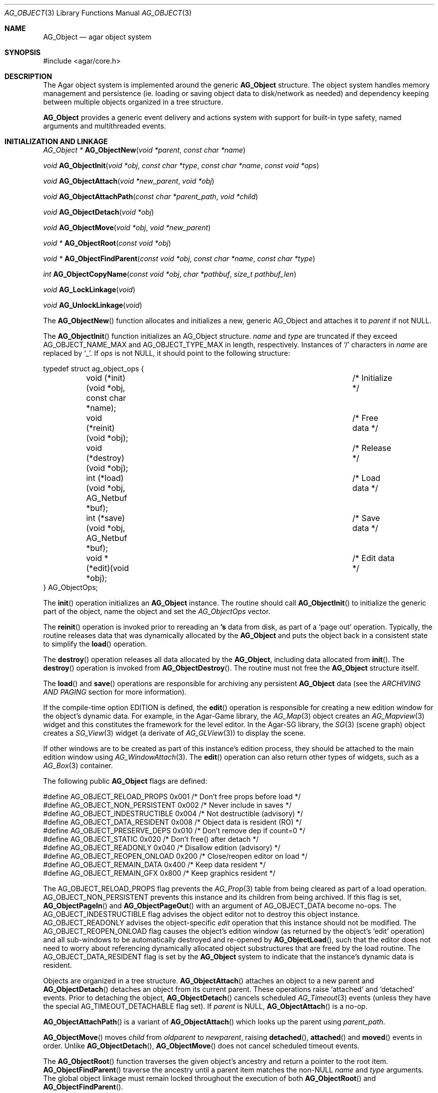 .\"	$Csoft: object.3,v 1.82 2005/09/27 00:25:16 vedge Exp $
.\"
.\" Copyright (c) 2001, 2002, 2003, 2004, 2005 CubeSoft Communications, Inc.
.\" <http://www.csoft.org>
.\" All rights reserved.
.\"
.\" Redistribution and use in source and binary forms, with or without
.\" modification, are permitted provided that the following conditions
.\" are met:
.\" 1. Redistribution of source code must retain the above copyright
.\"    notice, this list of conditions and the following disclaimer.
.\" 2. Redistributions in binary form must reproduce the above copyright
.\"    notice, this list of conditions and the following disclaimer in the
.\"    documentation and/or other materials provided with the distribution.
.\" 
.\" THIS SOFTWARE IS PROVIDED BY THE AUTHOR ``AS IS'' AND ANY EXPRESS OR
.\" IMPLIED WARRANTIES, INCLUDING, BUT NOT LIMITED TO, THE IMPLIED
.\" WARRANTIES OF MERCHANTABILITY AND FITNESS FOR A PARTICULAR PURPOSE
.\" ARE DISCLAIMED. IN NO EVENT SHALL THE AUTHOR BE LIABLE FOR ANY DIRECT,
.\" INDIRECT, INCIDENTAL, SPECIAL, EXEMPLARY, OR CONSEQUENTIAL DAMAGES
.\" (INCLUDING BUT NOT LIMITED TO, PROCUREMENT OF SUBSTITUTE GOODS OR
.\" SERVICES; LOSS OF USE, DATA, OR PROFITS; OR BUSINESS INTERRUPTION)
.\" HOWEVER CAUSED AND ON ANY THEORY OF LIABILITY, WHETHER IN CONTRACT,
.\" STRICT LIABILITY, OR TORT (INCLUDING NEGLIGENCE OR OTHERWISE) ARISING
.\" IN ANY WAY OUT OF THE USE OF THIS SOFTWARE EVEN IF ADVISED OF THE
.\" POSSIBILITY OF SUCH DAMAGE.
.\"
.Dd March 17, 2002
.Dt AG_OBJECT 3
.Os
.ds vT Agar API Reference
.ds oS Agar 1.0
.Sh NAME
.Nm AG_Object
.Nd agar object system
.Sh SYNOPSIS
.Bd -literal
#include <agar/core.h>
.Ed
.Sh DESCRIPTION
The Agar object system is implemented around the generic
.Nm
structure.
The object system handles memory management and persistence (ie. loading or
saving object data to disk/network as needed) and dependency keeping between
multiple objects organized in a tree structure.
.Pp
.Nm
provides a generic event delivery and actions system with support for built-in
type safety, named arguments and multithreaded events.
.Pp
.Sh INITIALIZATION AND LINKAGE
.nr nS 1
.Ft "AG_Object *"
.Fn AG_ObjectNew "void *parent" "const char *name"
.Pp
.Ft "void"
.Fn AG_ObjectInit "void *obj" "const char *type" "const char *name" "const void *ops"
.Pp
.Ft "void"
.Fn AG_ObjectAttach "void *new_parent" "void *obj"
.Pp
.Ft "void"
.Fn AG_ObjectAttachPath "const char *parent_path" "void *child"
.Pp
.Ft "void"
.Fn AG_ObjectDetach "void *obj"
.Pp
.Ft "void"
.Fn AG_ObjectMove "void *obj" "void *new_parent"
.Pp
.Ft "void *"
.Fn AG_ObjectRoot "const void *obj"
.Pp
.Ft "void *"
.Fn AG_ObjectFindParent "const void *obj" "const char *name" "const char *type"
.Pp
.Ft "int"
.Fn AG_ObjectCopyName "const void *obj" "char *pathbuf" "size_t pathbuf_len"
.Pp
.Ft "void"
.Fn AG_LockLinkage "void"
.Pp
.Ft "void"
.Fn AG_UnlockLinkage "void"
.Pp
.nr nS 0
The
.Fn AG_ObjectNew
function allocates and initializes a new, generic AG_Object and attaches it to
.Fa parent
if not NULL.
.Pp
The
.Fn AG_ObjectInit
function initializes an AG_Object structure.
.Fa name
and
.Fa type
are truncated if they exceed
.Dv AG_OBJECT_NAME_MAX
and
.Dv AG_OBJECT_TYPE_MAX
in length, respectively.
Instances of
.Sq /
characters in
.Fa name
are replaced by
.Sq _ .
If
.Fa ops
is not NULL, it should point to the following structure:
.Pp
.Bd -literal
typedef struct ag_object_ops {
	void (*init)(void *obj, const char *name);	/* Initialize */
	void (*reinit)(void *obj);			/* Free data */
	void (*destroy)(void *obj);			/* Release */
	int  (*load)(void *obj, AG_Netbuf *buf);	/* Load data */
	int  (*save)(void *obj, AG_Netbuf *buf);	/* Save data */
	void *(*edit)(void *obj);			/* Edit data */
} AG_ObjectOps;
.Ed
.Pp
The
.Fn init
operation initializes an
.Nm
instance.
The routine should call
.Fn AG_ObjectInit
to initialize the generic part of the object, name the object and set the
.Ft AG_ObjectOps
vector.
.Pp
The
.Fn reinit
operation is invoked prior to rereading an
.Nm 's
data from disk, as part of a
.Sq page out
operation.
Typically, the routine releases data that was dynamically allocated by the
.Nm
and puts the object back in a consistent state to simplify the
.Fn load
operation.
.Pp
The
.Fn destroy
operation releases all data allocated by the
.Nm ,
including data allocated from
.Fn init .
The
.Fn destroy
operation is invoked from
.Fn AG_ObjectDestroy .
The routine must not free the
.Nm
structure itself.
.Pp
The
.Fn load
and
.Fn save
operations are responsible for archiving any persistent
.Nm
data (see the
.Em ARCHIVING AND PAGING
section for more information).
.Pp
If the compile-time option
.Dv EDITION
is defined, the
.Fn edit
operation is responsible for creating a new edition window for the object's
dynamic data.
For example, in the Agar-Game library, the
.Xr AG_Map 3
object creates an
.Xr AG_Mapview 3
widget and this constitutes the framework for the level editor.
In the Agar-SG library, the
.Xr SG 3
(scene graph) object creates a
.Xr SG_View 3
widget (a derivate of
.Xr AG_GLView 3 )
to display the scene.
.Pp
If other windows are to be created as part of this instance's edition process,
they should be attached to the main edition window using
.Xr AG_WindowAttach 3 .
The
.Fn edit
operation can also return other types of widgets, such as a
.Xr AG_Box 3
container.
.Pp
The following public
.Nm
flags are defined:
.Pp
.Bd -literal
#define AG_OBJECT_RELOAD_PROPS   0x001 /* Don't free props before load */
#define AG_OBJECT_NON_PERSISTENT 0x002 /* Never include in saves */
#define AG_OBJECT_INDESTRUCTIBLE 0x004 /* Not destructible (advisory) */
#define AG_OBJECT_DATA_RESIDENT  0x008 /* Object data is resident (RO) */
#define AG_OBJECT_PRESERVE_DEPS  0x010 /* Don't remove dep if count=0 */
#define AG_OBJECT_STATIC         0x020 /* Don't free() after detach */
#define AG_OBJECT_READONLY       0x040 /* Disallow edition (advisory) */
#define AG_OBJECT_REOPEN_ONLOAD  0x200 /* Close/reopen editor on load */
#define AG_OBJECT_REMAIN_DATA    0x400 /* Keep data resident */
#define AG_OBJECT_REMAIN_GFX     0x800 /* Keep graphics resident */
.Ed
.Pp
The
.Dv AG_OBJECT_RELOAD_PROPS
flag prevents the
.Xr AG_Prop 3
table from being cleared as part of a load operation.
.Dv AG_OBJECT_NON_PERSISTENT
prevents this instance and its children from being archived.
If this flag is set,
.Fn AG_ObjectPageIn
and
.Fn AG_ObjectPageOut
with an argument of
.Dv AG_OBJECT_DATA
become no-ops.
The
.Dv AG_OBJECT_INDESTRUCTIBLE
flag advises the object editor not to destroy this object instance.
.Dv AG_OBJECT_READONLY
advises the object-specific
.Va edit
operation that this instance should not be modified.
The
.Dv AG_OBJECT_REOPEN_ONLOAD
flag causes the object's edition window
(as returned by the object's
.Sq edit
operation) and all sub-windows to be automatically destroyed and re-opened
by
.Fn AG_ObjectLoad ,
such that the editor does not need to worry about referencing dynamically
allocated object substructures that are freed by the load routine.
The
.Dv AG_OBJECT_DATA_RESIDENT
flag is set by the
.Nm
system to indicate that the instance's dynamic data is resident.
.Pp
Objects are organized in a tree structure.
.Fn AG_ObjectAttach
attaches an object to a new parent and
.Fn AG_ObjectDetach
detaches an object from its current parent.
These operations raise
.Sq attached
and
.Sq detached
events.
Prior to detaching the object,
.Fn AG_ObjectDetach
cancels scheduled
.Xr AG_Timeout 3
events (unless they have the special
.Dv AG_TIMEOUT_DETACHABLE
flag set).
If
.Fa parent
is NULL,
.Fn AG_ObjectAttach
is a no-op.
.Pp
.Fn AG_ObjectAttachPath
is a variant of
.Fn AG_ObjectAttach
which looks up the parent using
.Fa parent_path .
.Pp
.Fn AG_ObjectMove
moves
.Fa child
from
.Fa oldparent
to
.Fa newparent ,
raising
.Fn detached ,
.Fn attached
and
.Fn moved
events in order.
Unlike
.Fn AG_ObjectDetach ,
.Fn AG_ObjectMove
does not cancel scheduled timeout events.
.Pp
The
.Fn AG_ObjectRoot
function traverses the given object's ancestry and return a pointer to the root
item.
.Fn AG_ObjectFindParent
traverse the ancestry until a parent item matches the non-NULL
.Fa name
and
.Fa type
arguments.
The global object linkage must remain locked throughout the execution of both
.Fn AG_ObjectRoot
and
.Fn AG_ObjectFindParent .
.Pp
The
.Fn AG_ObjectCopyName
function copies the absolute pathname of an object instance to a fixed-size
buffer, returning 0 on success and -1 on failure.
.Pp
Since
.Fn AG_ObjectCopyName
must perform an inverse traversal of the tree, and an object instance may
move from one parent to another, there is a global lock protecting the object
linkage.
.Pp
.Fn AG_LockLinkage
and
.Fn AG_UnlockLinkage
acquire or release the global object tree lock.
Unless Agar has been compiled with thread-safety, these functions are no-ops.
.Sh DEPENDENCIES
.nr nS 1
.Ft "int"
.Fn AG_ObjectInUse "const void *obj"
.Pp
.Ft "AG_ObjectDep *"
.Fn AG_ObjectAddDep "void *obj" "void *depobj"
.Pp
.Ft "void"
.Fn AG_ObjectDelDep "void *obj" "void *depobj"
.Pp
.Ft "Uint32"
.Fn AG_ObjectEncodeName "const void *obj" "const void *depobj"
.Pp
.Ft "int"
.Fn AG_ObjectFindDep "const void *obj" "Uint32 ind" "AG_Object **objp"
.Pp
.nr nS 0
.Fn AG_ObjectInUse
returns 1 if the given object is being referenced by another object instance
or 0 if it isn't.
.Pp
.Fn AG_ObjectAddDep
either creates a new dependency upon
.Fa depobj
or increments the reference count if one exists.
.Fn AG_ObjectDelDep
decrements the reference count upon
.Fa depobj
and removes the dependency if the count reaches 0 (unless the object has the
.Dv AG_OBJECT_PRESERVE_DEPS
flag set).
.Pp
.Fn AG_ObjectEncodeName
returns a 32-bit integer identifier for the dependency, suitable for writing
into data files.
It may return the special values 0 (NULL reference) and 1 (self-reference),
the meaning of which is object-specific.
.Pp
.Fn AG_ObjectFindDep
tries to resolve the given 32-bit dependency identifier, return 0 on success
and -1 on failure.
.Sh GARBAGE COLLECTION
.nr nS 1
.Ft "void"
.Fn AG_ObjectDestroy "void *obj"
.Pp
.Ft void
.Fn AG_ObjectFreeData "void *obj"
.Pp
.Ft "void"
.Fn AG_ObjectFreeEvents "AG_Object *obj"
.Pp
.Ft "void"
.Fn AG_ObjectFreeProps "AG_Object *obj"
.Pp
.Ft "void"
.Fn AG_ObjectFreeDeps "AG_Object *obj"
.Pp
.Ft "void"
.Fn AG_ObjectFreeChildren "AG_Object *obj"
.Pp
.Ft "void"
.Fn AG_ObjectFreeZerodeps "AG_Object *obj"
.Pp
.nr nS 0
The
.Fn AG_ObjectDestroy
function is called to free all resources reserved by the given object instance,
including its children (assuming that they are not currently in use).
.Fn AG_ObjectDestroy
also cancels any
.Xr AG_Timeout 3
event scheduled for future execution.
To permit static allocation,
.Fn AG_ObjectDestroy
does not invoke
.Xr free 3
on the AG_Object structure.
.Pp
Internally,
.Fn AG_ObjectDestroy
invokes
.Fn AG_ObjectFreeEvents ,
.Fn AG_ObjectFreeProps ,
.Fn AG_ObjectFreeDeps
and
.Fn AG_ObjectFreeChildren ,
but these functions may be called directly in order to destroy and reinitialize
the event handler list, the property table and the child instances,
respectively.
.Pp
In addition to reinitializing the event handler table,
.Fn AG_ObjectFreeEvents
also cancels scheduled events.
.Pp
.Fn AG_ObjectFreeChildren
invokes
.Xr free 3
on an object's children (except those with the
.Dv AG_OBJECT_STATIC
flag set), assuming that none of them are in use.
.Pp
The
.Fn AG_ObjectFreeData
function invokes the
.Va reinit
operation of
.Fa obj
(if there is one) in order to free dynamic data, and clears the
.Dv AG_OBJECT_DATA_RESIDENT
flag.
.Pp
The
.Fn AG_ObjectFreeZerodeps
function is used in situations where it is necessary to remove dependencies
that have a reference count of zero for the given object (and its children).
Dependencies with a reference count of zero only occur in objects that have the
.Dv AG_OBJECT_PRESERVE_DEPS
flag set.
.Sh ARCHIVING AND PAGING
.nr nS 1
.Ft "int"
.Fn AG_ObjectLoad "void *obj"
.Pp
.Ft "int"
.Fn AG_ObjectSave "const void *obj"
.Pp
.Ft "int"
.Fn AG_ObjectSaveAll "const void *obj"
.Pp
.Ft "int"
.Fn AG_ObjectPageIn "void *obj" "enum ag_object_page_item item"
.Pp
.Ft "int"
.Fn AG_ObjectPageOut "void *obj" "enum ag_object_page_item item"
.Pp
.nr nS 0
These functions implement archiving of objects (also known as
"serialization" or "flattening" in object-oriented terminology).
Persistent information such as size, dependencies and position in the
hierarchy are encoded in a machine-independent format.
.Pp
The
.Fn load
and
.Fn save
functions of the generic operation vector are responsible for
archiving of data specific to the type of object at hand.
Except for direct subclasses of
.Nm ,
.Fn load
and
.Fn save
must invoke the
.Fn _load
and
.Fn _save
routines of their superclass.
.Pp
The
.Fn AG_ObjectLoad
function loads the state of an object instance and its descendants from
an archive.
The first file found in the search path (the colon-separated
.Sq load-path
config setting) is used.
.Fn AG_ObjectLoad
performs the following operations, in order:
.Bl -enum
.It
Cancel scheduled
.Xr AG_Timeout 3
events (that don't have the
.Dv AG_TIMEOUT_LOADABLE
flag set).
.It
Load the generic part (the
.Nm
class) of
.Fa obj
and its descendants.
Archived siblings found in the data file are each compared against the
currently attached object instances.
If a match is found, the
.Va reinit
op is called.
If there is no resident instance matching an archived object, one is
dynamically allocated and initialized using the type switch (the
.Va agTypes[]
array).
If a resident instance has no archived counterpart, it is destroyed (as
long as it is not currently in use).
.It
Resolve the dependencies of
.Fa obj
and its children, so encoded object references may be decoded in the
following step.
.It
If the object or any of its children has resident dynamic data, it is
reloaded.
.El
.Pp
The
.Fn AG_ObjectSave
function creates an archive of the given AG_Object in the save
directory (the
.Sq save-path
config setting).
The
.Fn AG_ObjectSaveAll
variant also saves child objects.
.Pp
The
.Fn AG_ObjectPageIn
function is used to fetch resources specific to an object instance.
If the resource is already resident, the reference count is incremented.
The
.Fa item
argument may be one of:
.Pp
.Bd -literal
enum ag_object_page_item {
	AG_OBJECT_GFX,		/* Graphics */
	AG_OBJECT_DATA		/* Object data */
};
.Ed
.Pp
The
.Fn AG_ObjectPageOut
function decrements the reference count on the given resource.
If the reference count reaches 0, the resource is saved to persistent media
and released.
.Pp
These functions return 0 on success or -1 if an error occured.
.Sh EVENTS
The
.Nm
mechanism generates the following events:
.Pp
.Bl -tag -width 2n
.It Fn attached "void"
The object has been attached to another.
This event originates from the parent object.
The linkage lock is held during the execution of the event handler.
.It Fn detached "void"
The object has been detached from its parent.
The linkage lock is held during the execution of the event handler.
This event originates from the parent.
.It Fn child-attached "void"
Same as
.Fn attached ,
except that the event is sent from the child to the parent.
.It Fn child-detached "void"
Same as
.Fn detached ,
except that the event is sent from the child to the parent.
.It Fn moved "void *new_parent"
The object has been moved from its current parent to
.Fa new_parent .
The linkage lock is held during the execution of the event handler.
This event originates from the previous parent.
.It Fn renamed "void"
The object's name has changed.
.It Fn prop-added "AG_Prop *prop"
A new
.Xr AG_Prop 3
property has been added.
.It Fn prop-modified "AG_Prop *prop"
The value of the given property has been modified.
.El
.Sh NOTES
If the maximum number of references,
.Dv AG_OBJECT_DEP_MAX ,
is reached, the object instance remains resident and the reference count
is no longer incremented or decremented.
.Sh SEE ALSO
.Xr AG_Intro 3 ,
.Xr AG_Event 3 ,
.Xr AG_Prop 3 ,
.Xr AG_Timeout 3
.Sh HISTORY
The
.Nm
interface appeared in Agar 1.0
